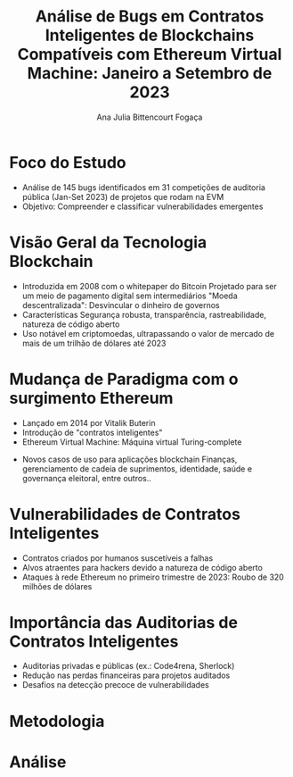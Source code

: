 #+TITLE: Análise de Bugs em Contratos Inteligentes de Blockchains Compatíveis com Ethereum Virtual Machine: Janeiro a Setembro de 2023

#+AUTHOR: Ana Julia Bittencourt Fogaça

* Foco do Estudo
   - Análise de 145 bugs identificados em 31 competições de auditoria pública (Jan-Set 2023) de projetos que rodam na EVM
   - Objetivo: Compreender e classificar vulnerabilidades emergentes

* Visão Geral da Tecnologia Blockchain
   - Introduzida em 2008 com o whitepaper do Bitcoin
     Projetado para ser um meio de pagamento digital sem intermediários
     "Moeda descentralizada": Desvincular o dinheiro de governos
   - Características
     Segurança robusta, transparência, rastreabilidade, natureza de código aberto
   - Uso notável em criptomoedas, ultrapassando o valor de mercado de mais de um trilhão de dólares até 2023

[[file:crypto_mktcap.png]]


* Mudança de Paradigma com o surgimento Ethereum
   - Lançado em 2014 por Vitalik Buterin
   - Introdução de "contratos inteligentes"
   - Ethereum Virtual Machine: Máquina virtual Turing-complete
[[file:evm.png]]

   - Novos casos de uso para aplicações blockchain
     Finanças, gerenciamento de cadeia de suprimentos, identidade, saúde e governança eleitoral, entre outros..

* Vulnerabilidades de Contratos Inteligentes
   - Contratos criados por humanos suscetíveis a falhas
   - Alvos atraentes para hackers devido a natureza de código aberto
   - Ataques à rede Ethereum no primeiro trimestre de 2023: Roubo de 320 milhões de dólares

* Importância das Auditorias de Contratos Inteligentes
   - Auditorias privadas e públicas (ex.: Code4rena, Sherlock)
   - Redução nas perdas financeiras para projetos auditados
   - Desafios na detecção precoce de vulnerabilidades

* Metodologia
* Análise
